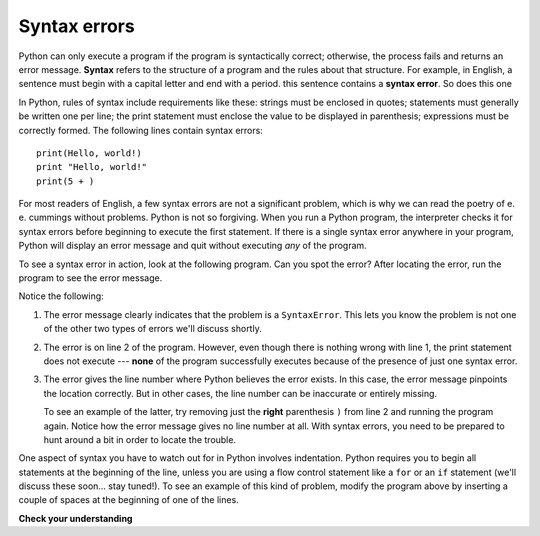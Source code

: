 ..  Copyright (C)  Brad Miller, David Ranum, Jeffrey Elkner, Peter Wentworth, Allen B. Downey, Chris
    Meyers, and Dario Mitchell.  Permission is granted to copy, distribute
    and/or modify this document under the terms of the GNU Free Documentation
    License, Version 1.3 or any later version published by the Free Software
    Foundation; with Invariant Sections being Forward, Prefaces, and
    Contributor List, no Front-Cover Texts, and no Back-Cover Texts.  A copy of
    the license is included in the section entitled "GNU Free Documentation
    License".

.. qnum::
   :prefix: debug-4-
   :start: 1

.. index:: syntax error, error; syntax; runtime error, exception, safe language

Syntax errors
-------------

Python can only execute a program if the program is syntactically correct;
otherwise, the process fails and returns an error message.  **Syntax** refers
to the structure of a program and the rules about that structure. For example,
in English, a sentence must begin with a capital letter and end with a period.
this sentence contains a **syntax error**. So does this one

In Python, rules of syntax include requirements like these: strings must be enclosed in quotes; statements must
generally be written one per line; the print statement must enclose the value to be displayed in parenthesis;
expressions must be correctly formed. The following lines contain syntax errors::

   print(Hello, world!)
   print "Hello, world!"
   print(5 + )

For most readers of English, a few syntax errors are not a significant problem, which is why we can read the poetry of
e. e. cummings without problems. Python is not so forgiving. When you run a Python program, the interpreter checks it
for syntax errors before beginning to execute the first statement. If there is a single syntax error anywhere in your
program, Python will display an error message and quit without executing *any* of the program. 

To see a syntax error in action, look at the following program. Can you spot the error?
After locating the error, run the program to see the error message.

.. activecode:: debug_syntaxerr

    print("Hello, World!")
    print(5 + )
    print("All finished!")

Notice the following:

1. The error message clearly indicates that the problem is a ``SyntaxError``. This lets you know the problem
   is not one of the other two types of errors we'll discuss shortly.

2. The error is on line 2 of the program. However, even though there is nothing
   wrong with line 1, the print statement does not execute --- **none** of the program successfully executes
   because of the presence of just one syntax error.

3. The error gives the line number where Python believes the error exists. In this case, the error message pinpoints the
   location correctly. But in other cases, the line number can be inaccurate or entirely missing. 
   
   To see an example of the latter, try removing just the **right** parenthesis ``)`` from line 2 and
   running the program again. Notice how the error message gives no line number at all. With syntax errors, you need to be
   prepared to hunt around a bit in order to locate the trouble.

One aspect of syntax you have to watch out for in Python involves indentation. Python requires you to begin all
statements at the beginning of the line, unless you are using a flow control statement like a ``for`` or an ``if`` statement
(we'll discuss these soon... stay tuned!). To see an example of this kind of problem, modify the program above by inserting a
couple of spaces at the beginning of one of the lines.



**Check your understanding**

.. mchoice:: question4_4_1
   :answer_a: Attempting to divide by 0.
   :answer_b: Forgetting a colon at the end of a statement where one is required.
   :answer_c: Forgetting to divide by 100 when printing a percentage amount.
   :correct: b
   :feedback_a: A syntax error is an error in the structure of the python code that can be detected before the program is executed. Python cannot usually tell if you are trying to divide by 0 until it is executing your program (e.g., you might be asking the user for a value and then dividing by that value—you cannot know what value the user will enter before you run the program).
   :feedback_b: This is a problem with the formal structure of the program.  Python knows where colons are required and can detect when one is missing simply by looking at the code without running it.
   :feedback_c: This will produce the wrong answer, but Python will not consider it an error at all.  The programmer is the one who understands that the answer produced is wrong.
   :practice: T

   Which of the following is a syntax error?

.. mchoice:: question4_4_2
   :answer_a: The programmer.
   :answer_b: The compiler / interpreter.
   :answer_c: The computer.
   :answer_d: The teacher / instructor.
   :correct: b
   :feedback_a: Programmers rarely find all the syntax errors, there is a computer program that will do it for us.
   :feedback_b: The compiler and / or interpreter is a computer program that determines if your program is written in a way that can be translated into machine language for execution.
   :feedback_c: Well, sort of.  But it is a special thing in the computer that does it.  The stand alone computer without this additional piece can not do it.
   :feedback_d: Your teacher and instructor may be able to find most of your syntax errors, but only because they have experience looking at code and possibly writing code.  With experience syntax errors are easier to find.  But we also have an automated way of finding these types of errors.
   :practice: T

   Who or what typically finds syntax errors?

